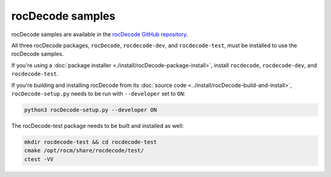 .. meta::
  :description: rocDecode Sample Prerequisites
  :keywords: install, rocDecode, AMD, ROCm, samples, prerequisites, dependencies, requirements

********************************************************************
rocDecode samples
********************************************************************

rocDecode samples are available in the `rocDecode GitHub repository <https://github.com/ROCm/rocDecode/tree/develop/samples>`_.

All three rocDecode packages, ``rocDecode``, ``rocdecode-dev``, and ``rocdecode-test``, must be installed to use the rocDecode samples.

If you're using a :doc:`package installer <./install/rocDecode-package-install>`, install ``rocdecode``, ``rocdecode-dev``, and ``rocdecode-test``.

If you're building and installing rocDecode from its :doc:`source code <../install/rocDecode-build-and-install>`, ``rocDecode-setup.py`` needs to be run with ``--developer`` set to ``ON``:

.. code:: cpp

   python3 rocDecode-setup.py --developer ON

The rocDecode-test package needs to be built and installed as well:

.. code:: shell

  mkdir rocdecode-test && cd rocdecode-test
  cmake /opt/rocm/share/rocdecode/test/
  ctest -VV


